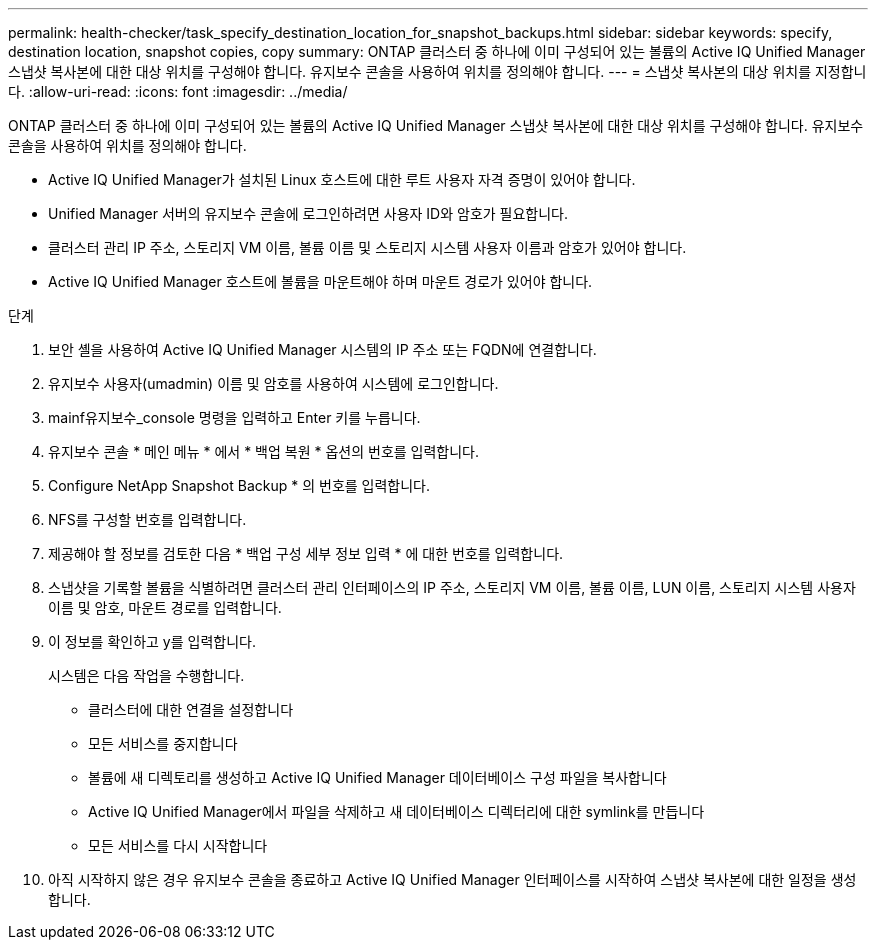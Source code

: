 ---
permalink: health-checker/task_specify_destination_location_for_snapshot_backups.html 
sidebar: sidebar 
keywords: specify, destination location, snapshot copies, copy 
summary: ONTAP 클러스터 중 하나에 이미 구성되어 있는 볼륨의 Active IQ Unified Manager 스냅샷 복사본에 대한 대상 위치를 구성해야 합니다. 유지보수 콘솔을 사용하여 위치를 정의해야 합니다. 
---
= 스냅샷 복사본의 대상 위치를 지정합니다.
:allow-uri-read: 
:icons: font
:imagesdir: ../media/


[role="lead"]
ONTAP 클러스터 중 하나에 이미 구성되어 있는 볼륨의 Active IQ Unified Manager 스냅샷 복사본에 대한 대상 위치를 구성해야 합니다. 유지보수 콘솔을 사용하여 위치를 정의해야 합니다.

* Active IQ Unified Manager가 설치된 Linux 호스트에 대한 루트 사용자 자격 증명이 있어야 합니다.
* Unified Manager 서버의 유지보수 콘솔에 로그인하려면 사용자 ID와 암호가 필요합니다.
* 클러스터 관리 IP 주소, 스토리지 VM 이름, 볼륨 이름 및 스토리지 시스템 사용자 이름과 암호가 있어야 합니다.
* Active IQ Unified Manager 호스트에 볼륨을 마운트해야 하며 마운트 경로가 있어야 합니다.


.단계
. 보안 셸을 사용하여 Active IQ Unified Manager 시스템의 IP 주소 또는 FQDN에 연결합니다.
. 유지보수 사용자(umadmin) 이름 및 암호를 사용하여 시스템에 로그인합니다.
. mainf유지보수_console 명령을 입력하고 Enter 키를 누릅니다.
. 유지보수 콘솔 * 메인 메뉴 * 에서 * 백업 복원 * 옵션의 번호를 입력합니다.
. Configure NetApp Snapshot Backup * 의 번호를 입력합니다.
. NFS를 구성할 번호를 입력합니다.
. 제공해야 할 정보를 검토한 다음 * 백업 구성 세부 정보 입력 * 에 대한 번호를 입력합니다.
. 스냅샷을 기록할 볼륨을 식별하려면 클러스터 관리 인터페이스의 IP 주소, 스토리지 VM 이름, 볼륨 이름, LUN 이름, 스토리지 시스템 사용자 이름 및 암호, 마운트 경로를 입력합니다.
. 이 정보를 확인하고 y를 입력합니다.
+
시스템은 다음 작업을 수행합니다.

+
** 클러스터에 대한 연결을 설정합니다
** 모든 서비스를 중지합니다
** 볼륨에 새 디렉토리를 생성하고 Active IQ Unified Manager 데이터베이스 구성 파일을 복사합니다
** Active IQ Unified Manager에서 파일을 삭제하고 새 데이터베이스 디렉터리에 대한 symlink를 만듭니다
** 모든 서비스를 다시 시작합니다


. 아직 시작하지 않은 경우 유지보수 콘솔을 종료하고 Active IQ Unified Manager 인터페이스를 시작하여 스냅샷 복사본에 대한 일정을 생성합니다.

